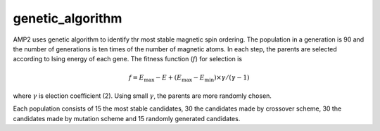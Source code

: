 genetic_algorithm
-----------------
AMP2 uses genetic algorithm to identify thr most stable magnetic spin ordering. The population in a generation is 90
and the number of generations is ten times of the number of magnetic atoms. In each step, the parents are selected
according to Ising energy of each gene. The fitness function (:math:`f`) for selection is

.. math::
    f = E_{\textrm{max}} - E + (E_{\textrm{max}} - E_{\textrm{min}}) \times \gamma / (\gamma - 1)

where :math:`\gamma` is election coefficient (2). Using small :math:`\gamma`, the parents are more randomly chosen.

Each population consists of 15 the most stable candidates, 30 the candidates made by crossover scheme, 
30 the candidates made by mutation scheme and 15 randomly generated candidates.

